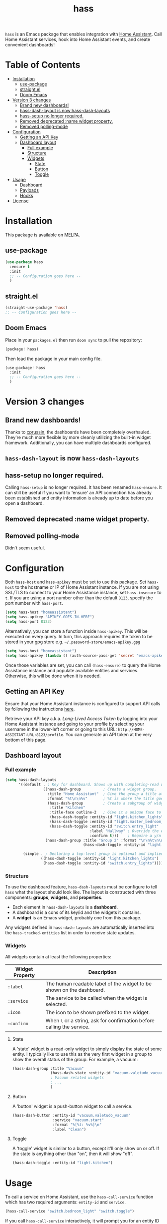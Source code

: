 #+TITLE: hass

[[https://melpa.org/#/hass][file:https://melpa.org/packages/hass-badge.svg]]
[[https://stable.melpa.org/#/hass][file:https://stable.melpa.org/packages/hass-badge.svg]]

~hass~ is an Emacs package that enables integration with [[https://www.home-assistant.io/][Home Assistant]]. Call Home Assistant services, hook into Home Assistant events, and create convenient dashboards!

#+HTML: <img src="images/logo.png" width="350px" align="right">

* Table of Contents
:PROPERTIES:
:TOC:      :include all :force ((nothing)) :ignore (this) :local (nothing)
:END:
:CONTENTS:
- [[#installation][Installation]]
  - [[#use-package][use-package]]
  - [[#straightel][straight.el]]
  - [[#doom-emacs][Doom Emacs]]
- [[#version-3-changes][Version 3 changes]]
  - [[#brand-new-dashboards][Brand new dashboards!]]
  - [[#hass-dash-layout-is-now-hass-dash-layouts][hass-dash-layout is now hass-dash-layouts]]
  - [[#hass-setup-no-longer-required][hass-setup no longer required.]]
  - [[#removed-deprecated-name-widget-property][Removed deprecated :name widget property.]]
  - [[#removed-polling-mode][Removed polling-mode]]
- [[#configuration][Configuration]]
  - [[#getting-an-api-key][Getting an API Key]]
  - [[#dashboard-layout][Dashboard layout]]
    - [[#full-example][Full example]]
    - [[#structure][Structure]]
    - [[#widgets][Widgets]]
      - [[#state][State]]
      - [[#button][Button]]
      - [[#toggle][Toggle]]
- [[#usage][Usage]]
  - [[#dashboard][Dashboard]]
  - [[#payloads][Payloads]]
  - [[#hooks][Hooks]]
- [[#license][License]]
:END:

[[file:images/screenshot1.png]]

* Installation
This package is available on [[https://melpa.org/][MELPA]].

** use-package

#+BEGIN_SRC emacs-lisp :results none
(use-package hass
  :ensure t
  :init
  ;; -- Configuration goes here --
  )
#+END_SRC

** straight.el

#+BEGIN_SRC emacs-lisp :results none
(straight-use-package 'hass)
;; -- Configuration goes here --
#+END_SRC

** Doom Emacs

Place in your ~packages.el~ then run ~doom sync~ to pull the repository:

#+BEGIN_SRC emacs-lisp :results none
(package! hass)
#+END_SRC

Then load the package in your main config file.

#+BEGIN_SRC emacs-lisp :results none
(use-package! hass
  :init
  ;; -- Configuration goes here --
  )
#+END_SRC

* Version 3 changes
** Brand new dashboards!
Thanks to [[https://github.com/cprussin][cprussin]], the dashboards have been completely overhauled. They're much more flexible by more cleanly utilizing the built-in widget framework. Additionally, you can have multiple dashboards configured.

** =hass-dash-layout= is now =hass-dash-layouts=

** hass-setup no longer required.
Calling ~hass-setup~ is no longer required. It has been renamed ~hass-ensure~. It can still be useful if you want to 'ensure' an API connection has already been established and entity information is already up to date before you open a dashboard.

** Removed deprecated :name widget property.

** Removed polling-mode
Didn't seem useful.
* Configuration

Both ~hass-host~ and ~hass-apikey~ must be set to use this package. Set ~hass-host~ to the hostname or IP of Home Assistant instance. If you are not using SSL/TLS to connect to your Home Assistance instance, set ~hass-insecure~ to ~t~. If you are using a port number other than the default =8123=,
specify the port number with ~hass-port~.

#+BEGIN_SRC emacs-lisp :results none
(setq hass-host "homeassistant")
(setq hass-apikey "APIKEY-GOES-IN-HERE")
(setq hass-port 8123)
#+END_SRC

Alternatively, you can store a function inside ~hass-apikey~. This will be executed on every query. In turn, this approach requires the token to be stored in your gpg store e.g. =~/.password-store/emacs-apikey.gpg=

#+BEGIN_SRC emacs-lisp :results none
(setq hass-host "homeassistant")
(setq hass-apikey (lambda () (auth-source-pass-get 'secret "emacs-apikey")))
#+END_SRC

Once those variables are set, you can call ~(hass-ensure)~ to query the Home Assistance instance and populate available entities and services. Otherwise, this will be done when it is needed.
** Getting an API Key

Ensure that your Home Assistant instance is configured to support API calls by following the instructions [[https://www.home-assistant.io/integrations/api/][here]].

Retrieve your API key a.k.a. /Long-Lived Access Token/ by logging into your Home Assistant instance and going to your profile by selecting your username in the lower-left corner or going to this URL: =http://HOME-ASSISTANT-URL:8123/profile=. You can generate an API token at the very bottom of this page.

** Dashboard layout

*** Full example
#+BEGIN_SRC emacs-lisp :results none
(setq hass-dash-layouts
      '((default . ; Key for dashboard. Shows up with completing-read when calling `hass-dash-open'.
                 ((hass-dash-group          ; Create a widget group.
                   :title "Home Assistant"  ; Give the group a title at the top.
                   :format "%t\n\n%v"       ; %t is where the title goes and %v is the widget it owns.
                   (hass-dash-group         ; Create a subgroup of widgets.
                    :title "Kitchen"
                    :title-face outline-2   ; Give it a unique face to make it stand out.
                    (hass-dash-toggle :entity-id "light.kitchen_lights")
                    (hass-dash-toggle :entity-id "light.master_bedroom_lights")
                    (hass-dash-toggle :entity-id "switch.entry_light"
                                      :label "Hallway" ; Override the widgets friendly name
                                      :confirm t)))    ; Require a y/n confirmation when toggling this entity.
                  (hass-dash-group :title "Group 2" :format "\n\n%t\n\n%v"
                                   (hass-dash-toggle :entity-id "light.master_bedroom_fan_light"))))

        (simple . ; Declaring a top-level group is optional and implied.
                ((hass-dash-toggle :entity-id "light.kitchen_lights")
                 (hass-dash-toggle :entity-id "switch.entry_lights")))))
#+END_SRC

*** Structure
To use the dashboard feature, ~hass-dash-layouts~ must be configure to tell ~hass~ what the layout should look like. The layout is constructed with three components: *groups*, *widgets*, and *properties*.

- Each element in ~hass-dash-layouts~ is a *dashboard*.
- A dashboard is a cons of its key/id and the widgets it contains.
- A *widget* is an Emacs widget, probably one from this package.

Any widgets defined in ~hass-dash-layouts~ are automatically inserted into the ~hass-tracked-entities~ list in order to receive state updates.

*** Widgets

All widgets contain at least the following properties:

| Widget Property     | Description                                                                                  |
|---------------------+----------------------------------------------------------------------------------------------|
| ~:label~            | The human readable label of the widget to be shown on the dashboard.                         |
| ~:service~          | The service to be called when the widget is selected.                                        |
| ~:icon~             | The icon to be shown prefixed to the widget.                                                 |
| ~:confirm~          | When ~t~ or a string, ask for confirmation before calling the service.                     |

**** State

A 'state' widget is a read-only widget to simply display the state of some entity. I typically like to use this as the very first widget in a group to show the overall status of the group. For example, a vacuum:

#+BEGIN_SRC emacs-lisp
(hass-dash-group :title "Vacuum"
                 (hass-dash-state :entity-id "vacuum.valetudo_vacuum" :format "%v\n")
                 ; Vacuum related widgets
                 ; ...
                 )
#+END_SRC

**** Button

A 'button' widget is a push-button widget to call a service.

#+BEGIN_SRC emacs-lisp
(hass-dash-button :entity-id "vacuum.valetudo_vacuum"
                  :service "vacuum.start"
                  :format "%[%t: %v%]\n"
                  :label "Clean")
#+END_SRC

**** Toggle

A 'toggle' widget is similar to a button, except it'll only show on or off. If the state is anything other than "on", then it will show "off".

#+BEGIN_SRC emacs-lisp
(hass-dash-toggle :entity-id "light.kitchen")
#+END_SRC
* Usage

To call a service on Home Assistant, use the ~hass-call-service~ function which has two required arguments: ~entity-id~ and ~service~.

#+BEGIN_SRC emacs-lisp :results none
(hass-call-service "switch.bedroom_light" "switch.toggle")
#+END_SRC

If you call ~hass-call-service~ interactively, it will prompt you for an entity ID and then the respective service you want to call.

** Dashboard

After configuring the ~hass-dash-layouts~, use the function ~hass-dash-open~ to pop open a dashboard. This can be enhanced with standard buffer management configuration or packages like =popper= and/or =shackle=.

** Payloads

For services that require additional data use the ~hass-call-service-with-payload~ function. The second argument, ~payload~, requires an JSON encoded string.

This example publishes to an MQTT topic:

#+BEGIN_SRC emacs-lisp :results none
(hass-call-service-with-payload
 "mqtt.publish"
 (json-encode '(("payload" . "PERFORM")
                ("topic" . "valetudo/vacuum/LocateCapability/locate/set"))))
#+END_SRC

You could pass a JSON string directly, but that would require escaping every quote which can be cumbersome. Here's what the encoded list above looks like in JSON:

#+BEGIN_SRC javascript
{
  "payload": "PERFORM",
  "topic": "valetudo/vacuum/LocateCapability/locate/set"
}
#+END_SRC

** Hooks

The most useful hook is a function list named ~hass-entity-state-changed-functions~. Functions in this list are passed a single argument ~entity-id~ which is the entity id of the entity whose state has changed since it was last updated. Using this function hook along side [[*Tracking entities][tracking entities]] enables Emacs to react to changes to Home Assistant entities.

This example will display the state of an entity when it changes:

#+BEGIN_SRC emacs-lisp :results none
(add-hook 'hass-entity-state-changed-functions
  (lambda (entity-id)
    (message "The entity %s state has changed to %s." entity-id (hass-state-of entity-id))))
#+END_SRC

The other two hooks available are ~hass-entity-updated-hook~ and ~hass-service-called-hook~. ~hass-entity-updated-hook~ is called when the state of an entity is updated, regardless of if it changed or not. ~hass-service-called-hook~ is called when a service
is called.

#+BEGIN_SRC emacs-lisp :results none
(add-hook 'hass-service-called-hook (lambda () (message "A service was called.")))
(add-hook 'hass-entity-updated-hook (lambda () (message "An entitys' state was updated.")))
#+END_SRC

* License

MIT
